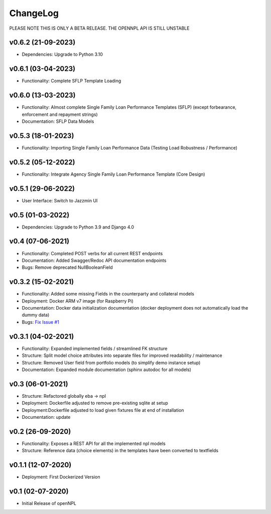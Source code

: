 ChangeLog
===========================
PLEASE NOTE THIS IS ONLY A BETA RELEASE. THE OPENNPL API IS STILL UNSTABLE

v0.6.2 (21-09-2023)
-------------------
* Dependencies: Upgrade to Python 3.10

v0.6.1 (03-04-2023)
-------------------
* Functionality: Complete SFLP Template Loading

v0.6.0 (13-03-2023)
-------------------
* Functionality: Almost complete Single Family Loan Performance Templates (SFLP) (except forbearance, enforcement and repayment strings)
* Documentation: SFLP Data Models

v0.5.3 (18-01-2023)
-------------------
* Functionality: Importing Single Family Loan Performance Data (Testing Load Robustness / Performance)

v0.5.2 (05-12-2022)
-------------------
* Functionality: Integrate Agency Single Family Loan Performance Template (Core Design)

v0.5.1 (29-06-2022)
-------------------
* User Interface: Switch to Jazzmin UI

v0.5 (01-03-2022)
------------------
* Dependencies: Upgrade to Python 3.9 and Django 4.0

v0.4 (07-06-2021)
-------------------
* Functionality: Completed POST verbs for all current REST endpoints
* Documentation: Added Swagger/Redoc API documentation endpoints
* Bugs: Remove deprecated NullBooleanField

v0.3.2 (15-02-2021)
-------------------
* Functionality: Added some missing Fields in the counterparty and collateral models
* Deployment: Docker ARM v7 image (for Raspberry Pi)
* Documentation: Docker data initialization documentation (docker deployment does not automatically load the dummy data)
* Bugs: `Fix Issue #1 <https://github.com/open-risk/openNPL/issues/1>`_

v0.3.1 (04-02-2021)
-------------------
* Functionality: Expanded implemented fields / streamlined FK structure
* Structure: Split model choice attributes into separate files for improved readability / maintenance
* Structure: Removed User field from portfolio models (to simplify demo instance setup)
* Documentation: Expanded module documentation (sphinx autodoc for all models)


v0.3 (06-01-2021)
-----------------
* Structure: Refactored globally eba -> npl
* Deployment: Dockerfile adjusted to remove pre-existing sqlite at setup
* Deployment:Dockerfile adjusted to load given fixtures file at end of installation
* Documentation: update

v0.2 (26-09-2020)
-----------------
* Functionality:  Exposes a REST API for all the implemented npl models
* Structure: Reference data (choice elements) in the templates have been converted to textfields

v0.1.1 (12-07-2020)
-------------------
* Deployment: First Dockerized Version

v0.1 (02-07-2020)
-------------------
* Initial Release of openNPL